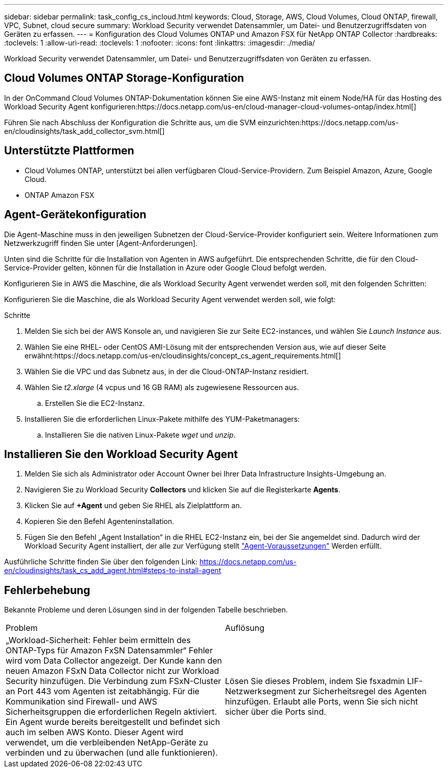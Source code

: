 ---
sidebar: sidebar 
permalink: task_config_cs_incloud.html 
keywords: Cloud, Storage, AWS, Cloud Volumes, Cloud ONTAP, firewall, VPC, Subnet,  cloud secure 
summary: Workload Security verwendet Datensammler, um Datei- und Benutzerzugriffsdaten von Geräten zu erfassen. 
---
= Konfiguration des Cloud Volumes ONTAP und Amazon FSX für NetApp ONTAP Collector
:hardbreaks:
:toclevels: 1
:allow-uri-read: 
:toclevels: 1
:nofooter: 
:icons: font
:linkattrs: 
:imagesdir: ./media/


[role="lead"]
Workload Security verwendet Datensammler, um Datei- und Benutzerzugriffsdaten von Geräten zu erfassen.



== Cloud Volumes ONTAP Storage-Konfiguration

In der OnCommand Cloud Volumes ONTAP-Dokumentation können Sie eine AWS-Instanz mit einem Node/HA für das Hosting des Workload Security Agent konfigurieren:https://docs.netapp.com/us-en/cloud-manager-cloud-volumes-ontap/index.html[]

Führen Sie nach Abschluss der Konfiguration die Schritte aus, um die SVM einzurichten:https://docs.netapp.com/us-en/cloudinsights/task_add_collector_svm.html[]



== Unterstützte Plattformen

* Cloud Volumes ONTAP, unterstützt bei allen verfügbaren Cloud-Service-Providern. Zum Beispiel Amazon, Azure, Google Cloud.
* ONTAP Amazon FSX




== Agent-Gerätekonfiguration

Die Agent-Maschine muss in den jeweiligen Subnetzen der Cloud-Service-Provider konfiguriert sein. Weitere Informationen zum Netzwerkzugriff finden Sie unter [Agent-Anforderungen].

Unten sind die Schritte für die Installation von Agenten in AWS aufgeführt. Die entsprechenden Schritte, die für den Cloud-Service-Provider gelten, können für die Installation in Azure oder Google Cloud befolgt werden.

Konfigurieren Sie in AWS die Maschine, die als Workload Security Agent verwendet werden soll, mit den folgenden Schritten:

Konfigurieren Sie die Maschine, die als Workload Security Agent verwendet werden soll, wie folgt:

.Schritte
. Melden Sie sich bei der AWS Konsole an, und navigieren Sie zur Seite EC2-instances, und wählen Sie _Launch Instance_ aus.
. Wählen Sie eine RHEL- oder CentOS AMI-Lösung mit der entsprechenden Version aus, wie auf dieser Seite erwähnt:https://docs.netapp.com/us-en/cloudinsights/concept_cs_agent_requirements.html[]
. Wählen Sie die VPC und das Subnetz aus, in der die Cloud-ONTAP-Instanz residiert.
. Wählen Sie _t2.xlarge_ (4 vcpus und 16 GB RAM) als zugewiesene Ressourcen aus.
+
.. Erstellen Sie die EC2-Instanz.


. Installieren Sie die erforderlichen Linux-Pakete mithilfe des YUM-Paketmanagers:
+
.. Installieren Sie die nativen Linux-Pakete _wget_ und _unzip_.






== Installieren Sie den Workload Security Agent

. Melden Sie sich als Administrator oder Account Owner bei Ihrer Data Infrastructure Insights-Umgebung an.
. Navigieren Sie zu Workload Security *Collectors* und klicken Sie auf die Registerkarte *Agents*.
. Klicken Sie auf *+Agent* und geben Sie RHEL als Zielplattform an.
. Kopieren Sie den Befehl Agenteninstallation.
. Fügen Sie den Befehl „Agent Installation“ in die RHEL EC2-Instanz ein, bei der Sie angemeldet sind. Dadurch wird der Workload Security Agent installiert, der alle zur Verfügung stellt link:concept_cs_agent_requirements.html["Agent-Voraussetzungen"] Werden erfüllt.


Ausführliche Schritte finden Sie über den folgenden Link: https://docs.netapp.com/us-en/cloudinsights/task_cs_add_agent.html#steps-to-install-agent



== Fehlerbehebung

Bekannte Probleme und deren Lösungen sind in der folgenden Tabelle beschrieben.

|===


| Problem | Auflösung 


| „Workload-Sicherheit: Fehler beim ermitteln des ONTAP-Typs für Amazon FxSN Datensammler“ Fehler wird vom Data Collector angezeigt. Der Kunde kann den neuen Amazon FSxN Data Collector nicht zur Workload Security hinzufügen. Die Verbindung zum FSxN-Cluster an Port 443 vom Agenten ist zeitabhängig. Für die Kommunikation sind Firewall- und AWS Sicherheitsgruppen die erforderlichen Regeln aktiviert. Ein Agent wurde bereits bereitgestellt und befindet sich auch im selben AWS Konto. Dieser Agent wird verwendet, um die verbleibenden NetApp-Geräte zu verbinden und zu überwachen (und alle funktionieren). | Lösen Sie dieses Problem, indem Sie fsxadmin LIF-Netzwerksegment zur Sicherheitsregel des Agenten hinzufügen. Erlaubt alle Ports, wenn Sie sich nicht sicher über die Ports sind. 
|===